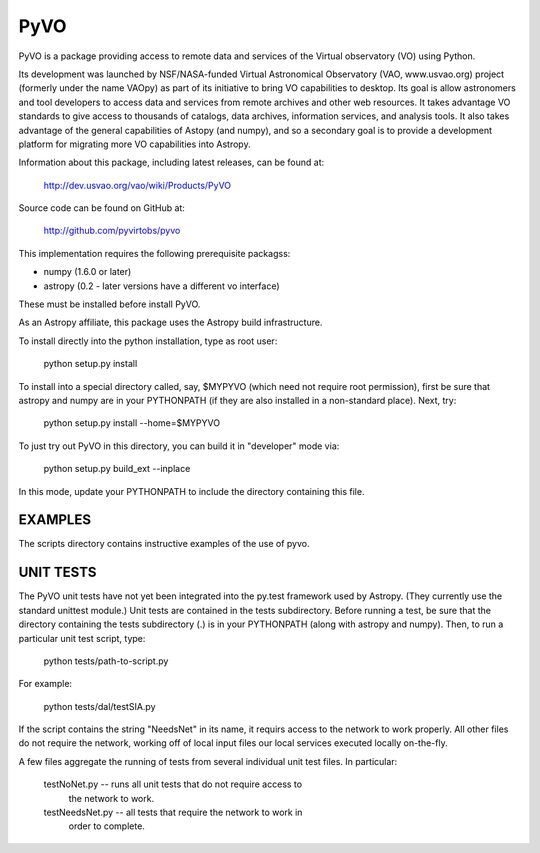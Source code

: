 ====
PyVO
====

PyVO is a package providing access to remote data and services of the
Virtual observatory (VO) using Python.

Its development was launched by NSF/NASA-funded Virtual Astronomical
Observatory (VAO, www.usvao.org) project (formerly under the name
VAOpy) as part of its initiative to bring VO capabilities to desktop.
Its goal is allow astronomers and tool developers to access data and
services from remote archives and other web resources.  It takes
advantage VO standards to give access to thousands of catalogs,
data archives, information services, and analysis tools.  It also
takes advantage of the general capabilities of Astopy (and numpy), and
so a secondary goal is to provide a development platform for migrating
more VO capabilities into Astropy. 

Information about this package, including latest releases, can be
found at:

  http://dev.usvao.org/vao/wiki/Products/PyVO

Source code can be found on GitHub at:

  http://github.com/pyvirtobs/pyvo

This implementation requires the following prerequisite packagss:

* numpy (1.6.0 or later)
* astropy (0.2 - later versions have a different vo interface)

These must be installed before install PyVO.

As an Astropy affiliate, this package uses the Astropy build
infrastructure.  

To install directly into the python installation, type as root user: 

   python setup.py install

To install into a special directory called, say, $MYPYVO (which need
not require root permission), first be sure that astropy and numpy are
in your PYTHONPATH (if they are also installed in a non-standard
place).  Next, try: 

   python setup.py install --home=$MYPYVO

To just try out PyVO in this directory, you can build it in
"developer" mode via:

   python setup.py build_ext --inplace

In this mode, update your PYTHONPATH to include the directory
containing this file.  

********
EXAMPLES
********

The scripts directory contains instructive examples of the use of pyvo.

**********
UNIT TESTS
**********

The PyVO unit tests have not yet been integrated into the py.test
framework used by Astropy.  (They currently use the standard unittest
module.)  Unit tests are contained in the tests subdirectory.  Before 
running a test, be sure that the directory containing the tests
subdirectory (.) is in your PYTHONPATH (along with astropy and
numpy).  Then, to run a particular unit test script, type:

   python tests/path-to-script.py

For example:

   python tests/dal/testSIA.py

If the script contains the string "NeedsNet" in its name, it requirs
access to the network to work properly.  All other files do not
require the network, working off of local input files our local
services executed locally on-the-fly.  

A few files aggregate the running of tests from several individual
unit test files.  In particular:

  testNoNet.py -- runs all unit tests that do not require access to
                  the network to work.  
  testNeedsNet.py -- all tests that require the network to work in
                  order to complete.  


